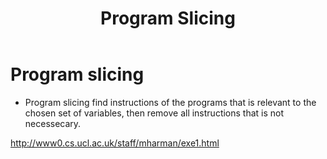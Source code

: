 :PROPERTIES:
:ID:       f9de9f38-b09e-44aa-ac59-8290350368b1
:END:
#+title: Program Slicing


* Program slicing
+  Program slicing find instructions of the programs that is relevant to the
  chosen set of variables, then remove all instructions that is not necessecary.
http://www0.cs.ucl.ac.uk/staff/mharman/exe1.html
